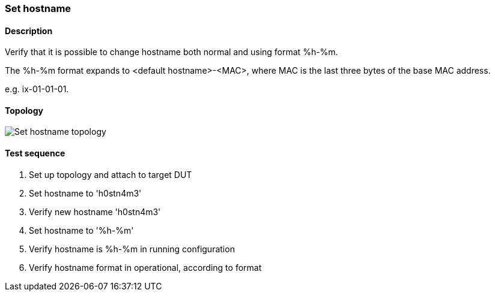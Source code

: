 === Set hostname
==== Description
Verify that it is possible to change hostname both normal
and using format %h-%m.

The %h-%m format expands to <default hostname>-<MAC>,
where MAC is the last three bytes of the base MAC address.

e.g. ix-01-01-01.

==== Topology
ifdef::topdoc[]
image::../../test/case/ietf_system/hostname/topology.svg[Set hostname topology]
endif::topdoc[]
ifndef::topdoc[]
ifdef::testgroup[]
image::hostname/topology.svg[Set hostname topology]
endif::testgroup[]
ifndef::testgroup[]
image::topology.svg[Set hostname topology]
endif::testgroup[]
endif::topdoc[]
==== Test sequence
. Set up topology and attach to target DUT
. Set hostname to 'h0stn4m3'
. Verify new hostname 'h0stn4m3'
. Set hostname to '%h-%m'
. Verify hostname is  %h-%m in running configuration
. Verify hostname format in operational, according to format


<<<

